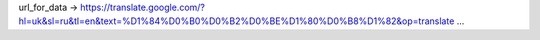 url_for_data -> https://translate.google.com/?hl=uk&sl=ru&tl=en&text=%D1%84%D0%B0%D0%B2%D0%BE%D1%80%D0%B8%D1%82&op=translate
...
